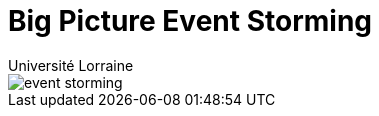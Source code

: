 = Big Picture Event Storming
:author: Université Lorraine
:imagesdir: ../images/

image::event-storming-20250121.jpg[event storming]
